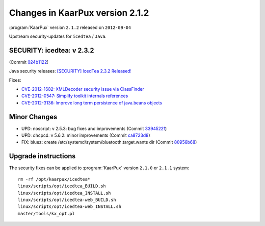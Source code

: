 .. 
   KaarPux: http://kaarpux.kaarposoft.dk
   Copyright (C) 2015: Henrik Kaare Poulsen
   License: http://kaarpux.kaarposoft.dk/license.html

.. _changes_2_1_2:


================================
Changes in KaarPux version 2.1.2
================================


:program:`KaarPux` version ``2.1.2`` released on ``2012-09-04``

Upstream security-updates for ``icedtea`` / ``Java``.


SECURITY: icedtea: v 2.3.2
##########################

(Commit `024b1122 <http://sourceforge.net/p/kaarpux/code/ci/024b112225fafbd9a65300c8d945fd0256bd0a43/>`_)

Java security releases:
`[SECURITY] IcedTea 2.3.2 Released! <http://blog.fuseyism.com/index.php/2012/08/31/security-icedtea6-1-10-9-1-11-4-icedtea-2-3-2-released/>`_

Fixes:

- `CVE-2012-1682: XMLDecoder security issue via ClassFinder <http://www.cve.mitre.org/cgi-bin/cvename.cgi?name=2012-1682>`_

- `CVE-2012-0547: Simplify toolkit internals references <http://www.cve.mitre.org/cgi-bin/cvename.cgi?name=2012-0547>`_

- `CVE-2012-3136: Improve long term persistence of java.beans objects <http://www.cve.mitre.org/cgi-bin/cvename.cgi?name=2012-3136>`_


Minor Changes
#############

- UPD: noscript: v 2.5.3: bug fixes and improvements
  (Commit `3394522f <http://sourceforge.net/p/kaarpux/code/ci/3394522fb0afd1edbd736c1bdbf6b2939b3fd658/>`_)

- UPD: dhcpcd: v 5.6.2: minor improvements
  (Commit `ca8723d8 <http://sourceforge.net/p/kaarpux/code/ci/ca8723d89a567d9faf3f53e4b796443e16e09316/>`_)

- FIX: bluez: create /etc/systemd/system/bluetooth.target.wants dir
  (Commit `80956b68 <http://sourceforge.net/p/kaarpux/code/ci/80956b6811a9e6f402e931201ba784b83535b96e/>`_)


Upgrade instructions
####################

The security fixes can be applied to :program:`KaarPux` version ``2.1.0`` or ``2.1.1`` system::

	rm -rf /opt/kaarpux/icedtea*
	linux/scripts/opt/icedtea_BUILD.sh
	linux/scripts/opt/icedtea_INSTALL.sh
	linux/scripts/opt/icedtea-web_BUILD.sh
	linux/scripts/opt/icedtea-web_INSTALL.sh
	master/tools/kx_opt.pl
